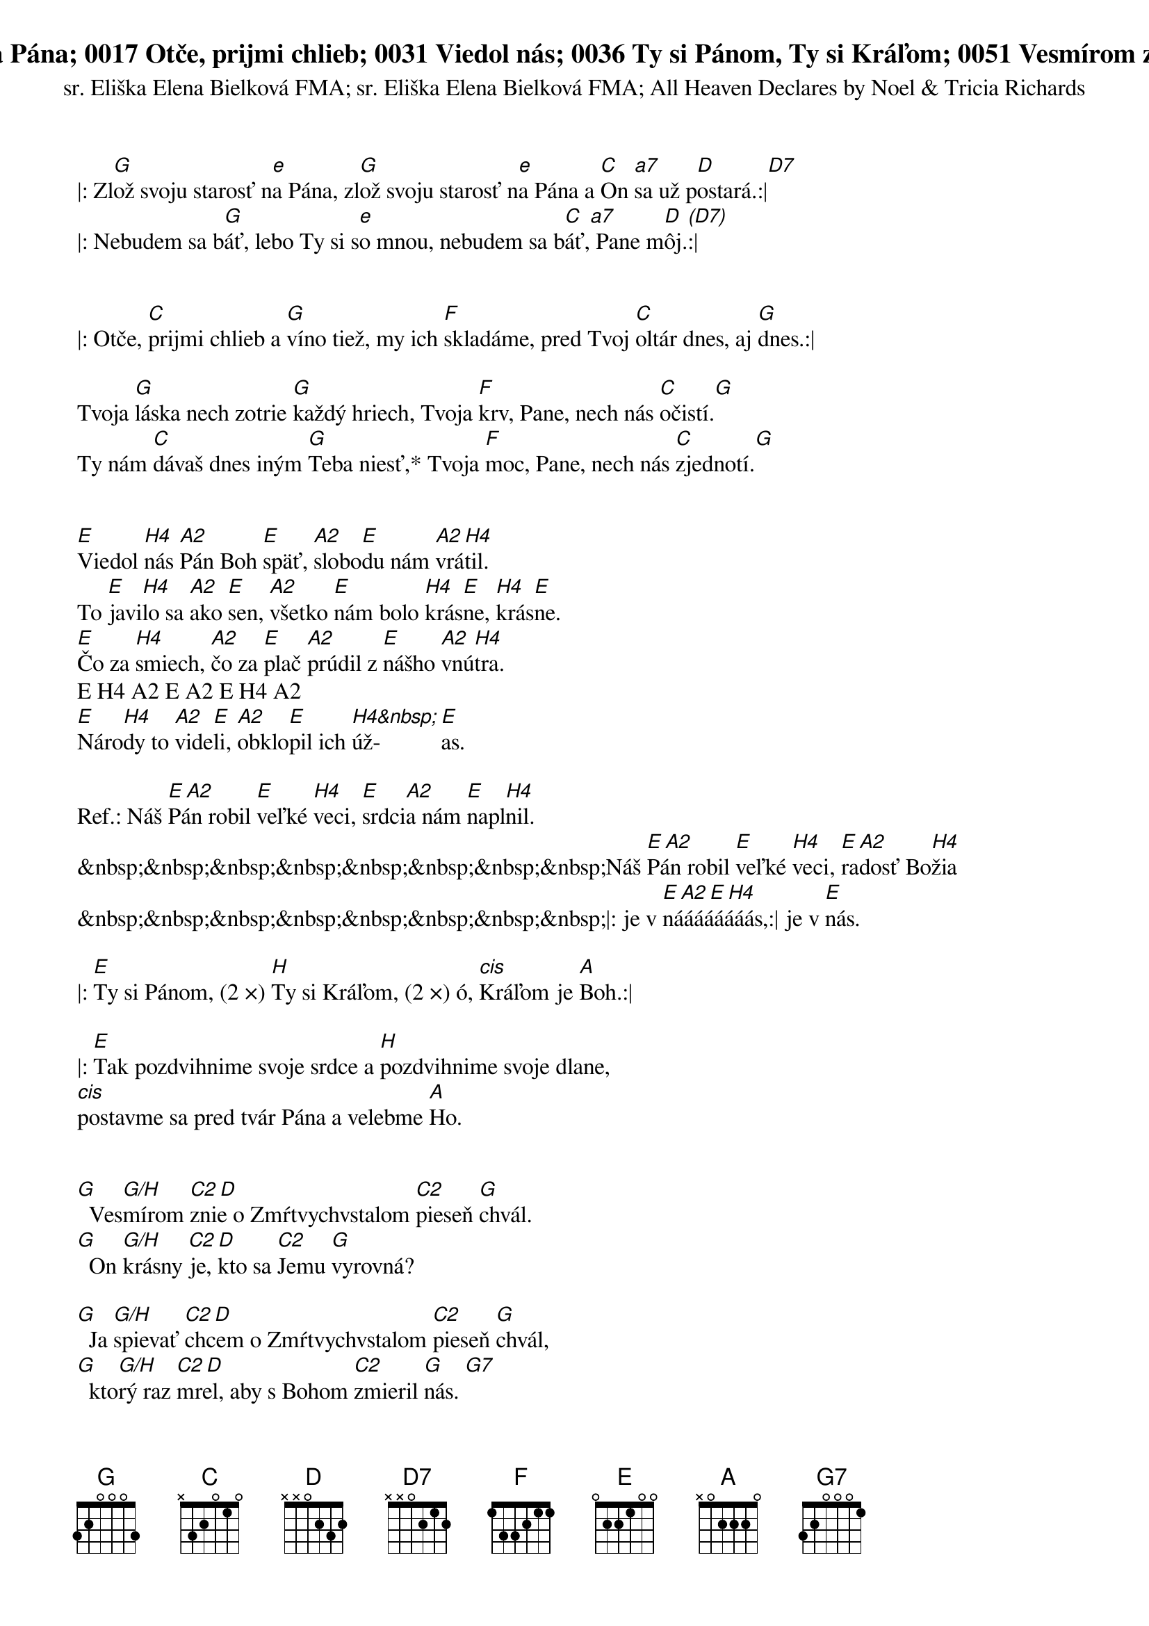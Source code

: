 ||:
{t:0007 Zlož svoju starosť na Pána}
{st:sr. Eliška Elena Bielková FMA}

|: Zl[G]ož svoju starosť n[e]a Pána, zl[G]ož svoju starosť n[e]a Pána a [C]On [a7]sa už p[D]ostará.:|[D7]
|: Nebudem sa b[G]áť, lebo Ty si s[e]o mnou, nebudem sa b[C]áť,[a7] Pane m[D]ôj.[(D7)]:|

{t:0017 Otče, prijmi chlieb}
{st:sr. Eliška Elena Bielková FMA}

|: Otče, [C]prijmi chlieb a [G]víno tiež, my ich [F]skladáme, pred Tvoj [C]oltár dnes, aj [G]dnes.:|

Tvoja [G]láska nech zotrie [G]každý hriech, Tvoja [F]krv, Pane, nech nás [C]očistí.[G]
Ty nám [C]dávaš dnes iným [G]Teba niesť,* Tvoja [F]moc, Pane, nech nás [C]zjednotí.[G]

{t:0031 Viedol nás}

[E]Viedol [H4]nás [A2]Pán Boh [E]späť, [A2]slobo[E]du nám [A2]vrá[H4]til.
To [E]javi[H4]lo sa [A2]ako [E]sen, [A2]všetko [E]nám bolo [H4]krás[E]ne, [H4]krás[E]ne.
[E]Čo za [H4]smiech, [A2]čo za [E]plač [A2]prúdil z [E]nášho [A2]vnú[H4]tra.
E H4 A2 E A2 E H4 A2
[E]Náro[H4]dy to [A2]vide[E]li, [A2]obklo[E]pil ich [H4&nbsp;]úž-[E]as.

Ref.:	Náš [E A2]Pán robil [E]veľké [H4]veci, [E]srdci[A2]a nám [E]napl[H4]nil.
&nbsp;&nbsp;&nbsp;&nbsp;&nbsp;&nbsp;&nbsp;&nbsp;Náš [E A2]Pán robil [E]veľké [H4]veci, [E]ra[A2]dosť Bo[H4]žia
&nbsp;&nbsp;&nbsp;&nbsp;&nbsp;&nbsp;&nbsp;&nbsp;|: je v [E A2 E H4]náááááááás,:| je v [E]nás.

{t:0036 Ty si Pánom, Ty si Kráľom}
|: [E]Ty si Pánom, (2 ×) [H]Ty si Kráľom, (2 ×) ó, [cis]Kráľom je [A]Boh.:|

|: [E]Tak pozdvihnime svoje srdce a [H]pozdvihnime svoje dlane,
[cis]postavme sa pred tvár Pána a velebme [A]Ho.

{t:0051 Vesmírom znie}
{st:All Heaven Declares by Noel & Tricia Richards}

[G]  Ves[G/H]mírom [C2 D]znie o Zmŕtvychvstalom [C2]pieseň [G]chvál.
[G]  On [G/H]krásny [C2 D]je, kto sa [C2]Jemu [G]vyrovná?

[G]  Ja [G/H]spievať [C2 D]chcem o Zmŕtvychvstalom [C2]pieseň [G]chvál,
[G]  kto[G/H]rý raz [C2 D]mrel, aby s Bohom [C2]zmieril [G]nás. [G7]

{soc}Naveky bude [C]stá[D/C]ť, raz Baránkovi [h]tró[e]n, kolená skláňam [a]rá[D]d a všetkým je mi [G]On! [C2] [G]{eoc}

{t:1147 On vstal z mŕtvych}
{soc}Ref: [E]On [H4]vstal z [A2]mŕt[E]vych, [cis(7)]aleluja, [A2]alelu[H4]ja!
&nbsp;&nbsp;&nbsp;&nbsp;&nbsp;&nbsp;&nbsp;&nbsp;&nbsp;[E]On [H4]vstal z [A2]mŕt[E]vych, [cis(7)]Kristus, náš Pán, ale[H4]lu[E]ja!{eoc}

1. [A]Ó, Láska, [E]Tvoj [A]skončil sa [E]boj, [fis(7,4)]stratila [H4]smrť svoju [E]moc.
&nbsp;&nbsp;&nbsp;&nbsp;[G]On znovu [C2]vstal, [G]by kraľo[C2]val, [G]Ježiš [(D4/Fis)&nbsp;]náš [e(7)]víťazný [A4 A H4]Kráľ.

2. [A]Pán nad hrie[E]chom, [A]Pán nad smr[E]ťou, [fis(7,4)]Satan Mu [H4]padol k no[E]hám.
&nbsp;&nbsp;&nbsp;&nbsp;[G]Nech pokľak[C2]ne a [G]každý vy[C2]zná: [G]„Ježiš[(D4/Fis)&nbsp;] je [e(7)]nad všetkým [A4 A H4]Pán!“

3. [A]Dnes ráno [E]vstal [A]Ježiš, náš [E]Pán, [fis(7,4)]kričte, nech [H4]každý to [E]vie.
&nbsp;&nbsp;&nbsp;&nbsp;[G]Vyjdime z [C2]tmy [G]a v rados[C2&nbsp;]ti, [G]prines[(D4/Fis)&nbsp;]me [e(7)]obetu [A4 A H4]chvál.
:||

